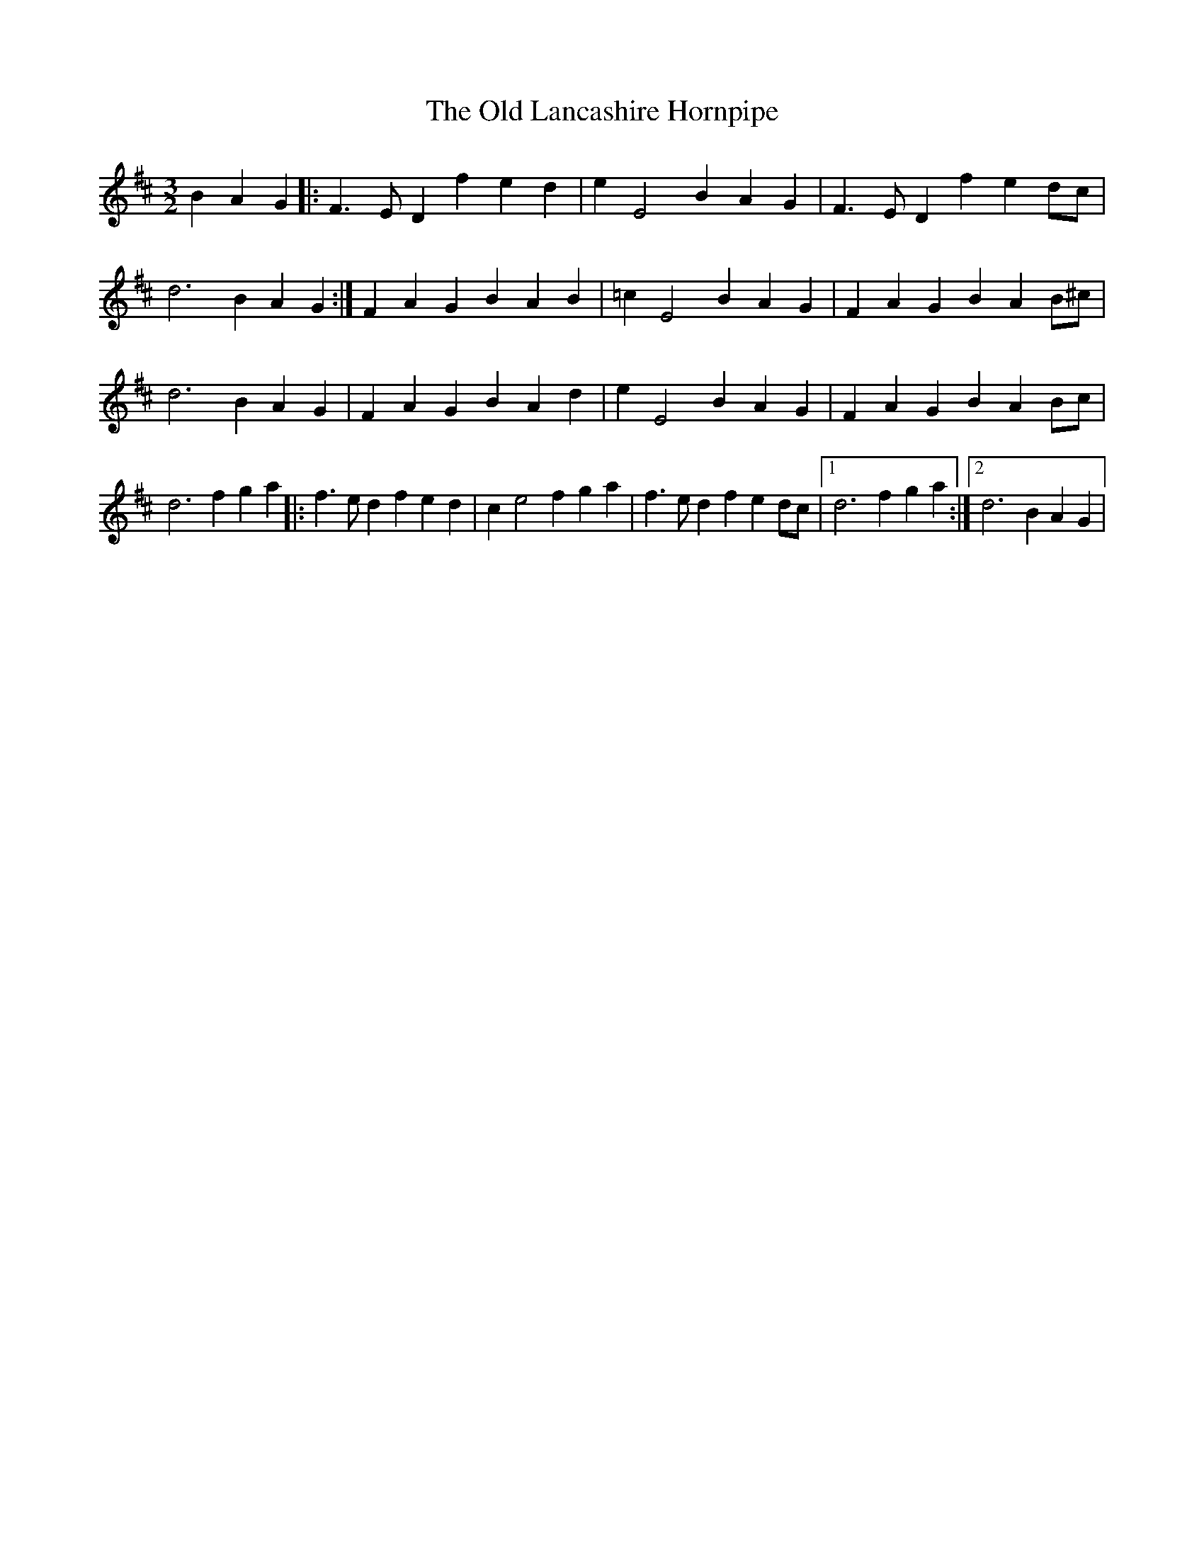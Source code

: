 X: 1
T: Old Lancashire Hornpipe, The
Z: mehitabel23
S: https://thesession.org/tunes/8138#setting8138
R: three-two
M: 3/2
L: 1/8
K: Dmaj
B2A2G2|:F3 ED2 f2e2d2|e2E4 B2A2G2|F3 ED2 f2e2dc|
d6 B2A2G2 :| F2A2G2 B2A2B2|=c2E4 B2A2G2|F2A2G2 B2A2B^c|
d6 B2A2G2|F2A2G2 B2A2d2|e2E4 B2A2G2|F2A2G2 B2A2Bc|
d6 f2g2a2|:f3 ed2 f2e2d2|c2e4 f2g2a2|f3 ed2 f2e2dc|1 d6 f2g2a2:|2d6 B2A2G2|
